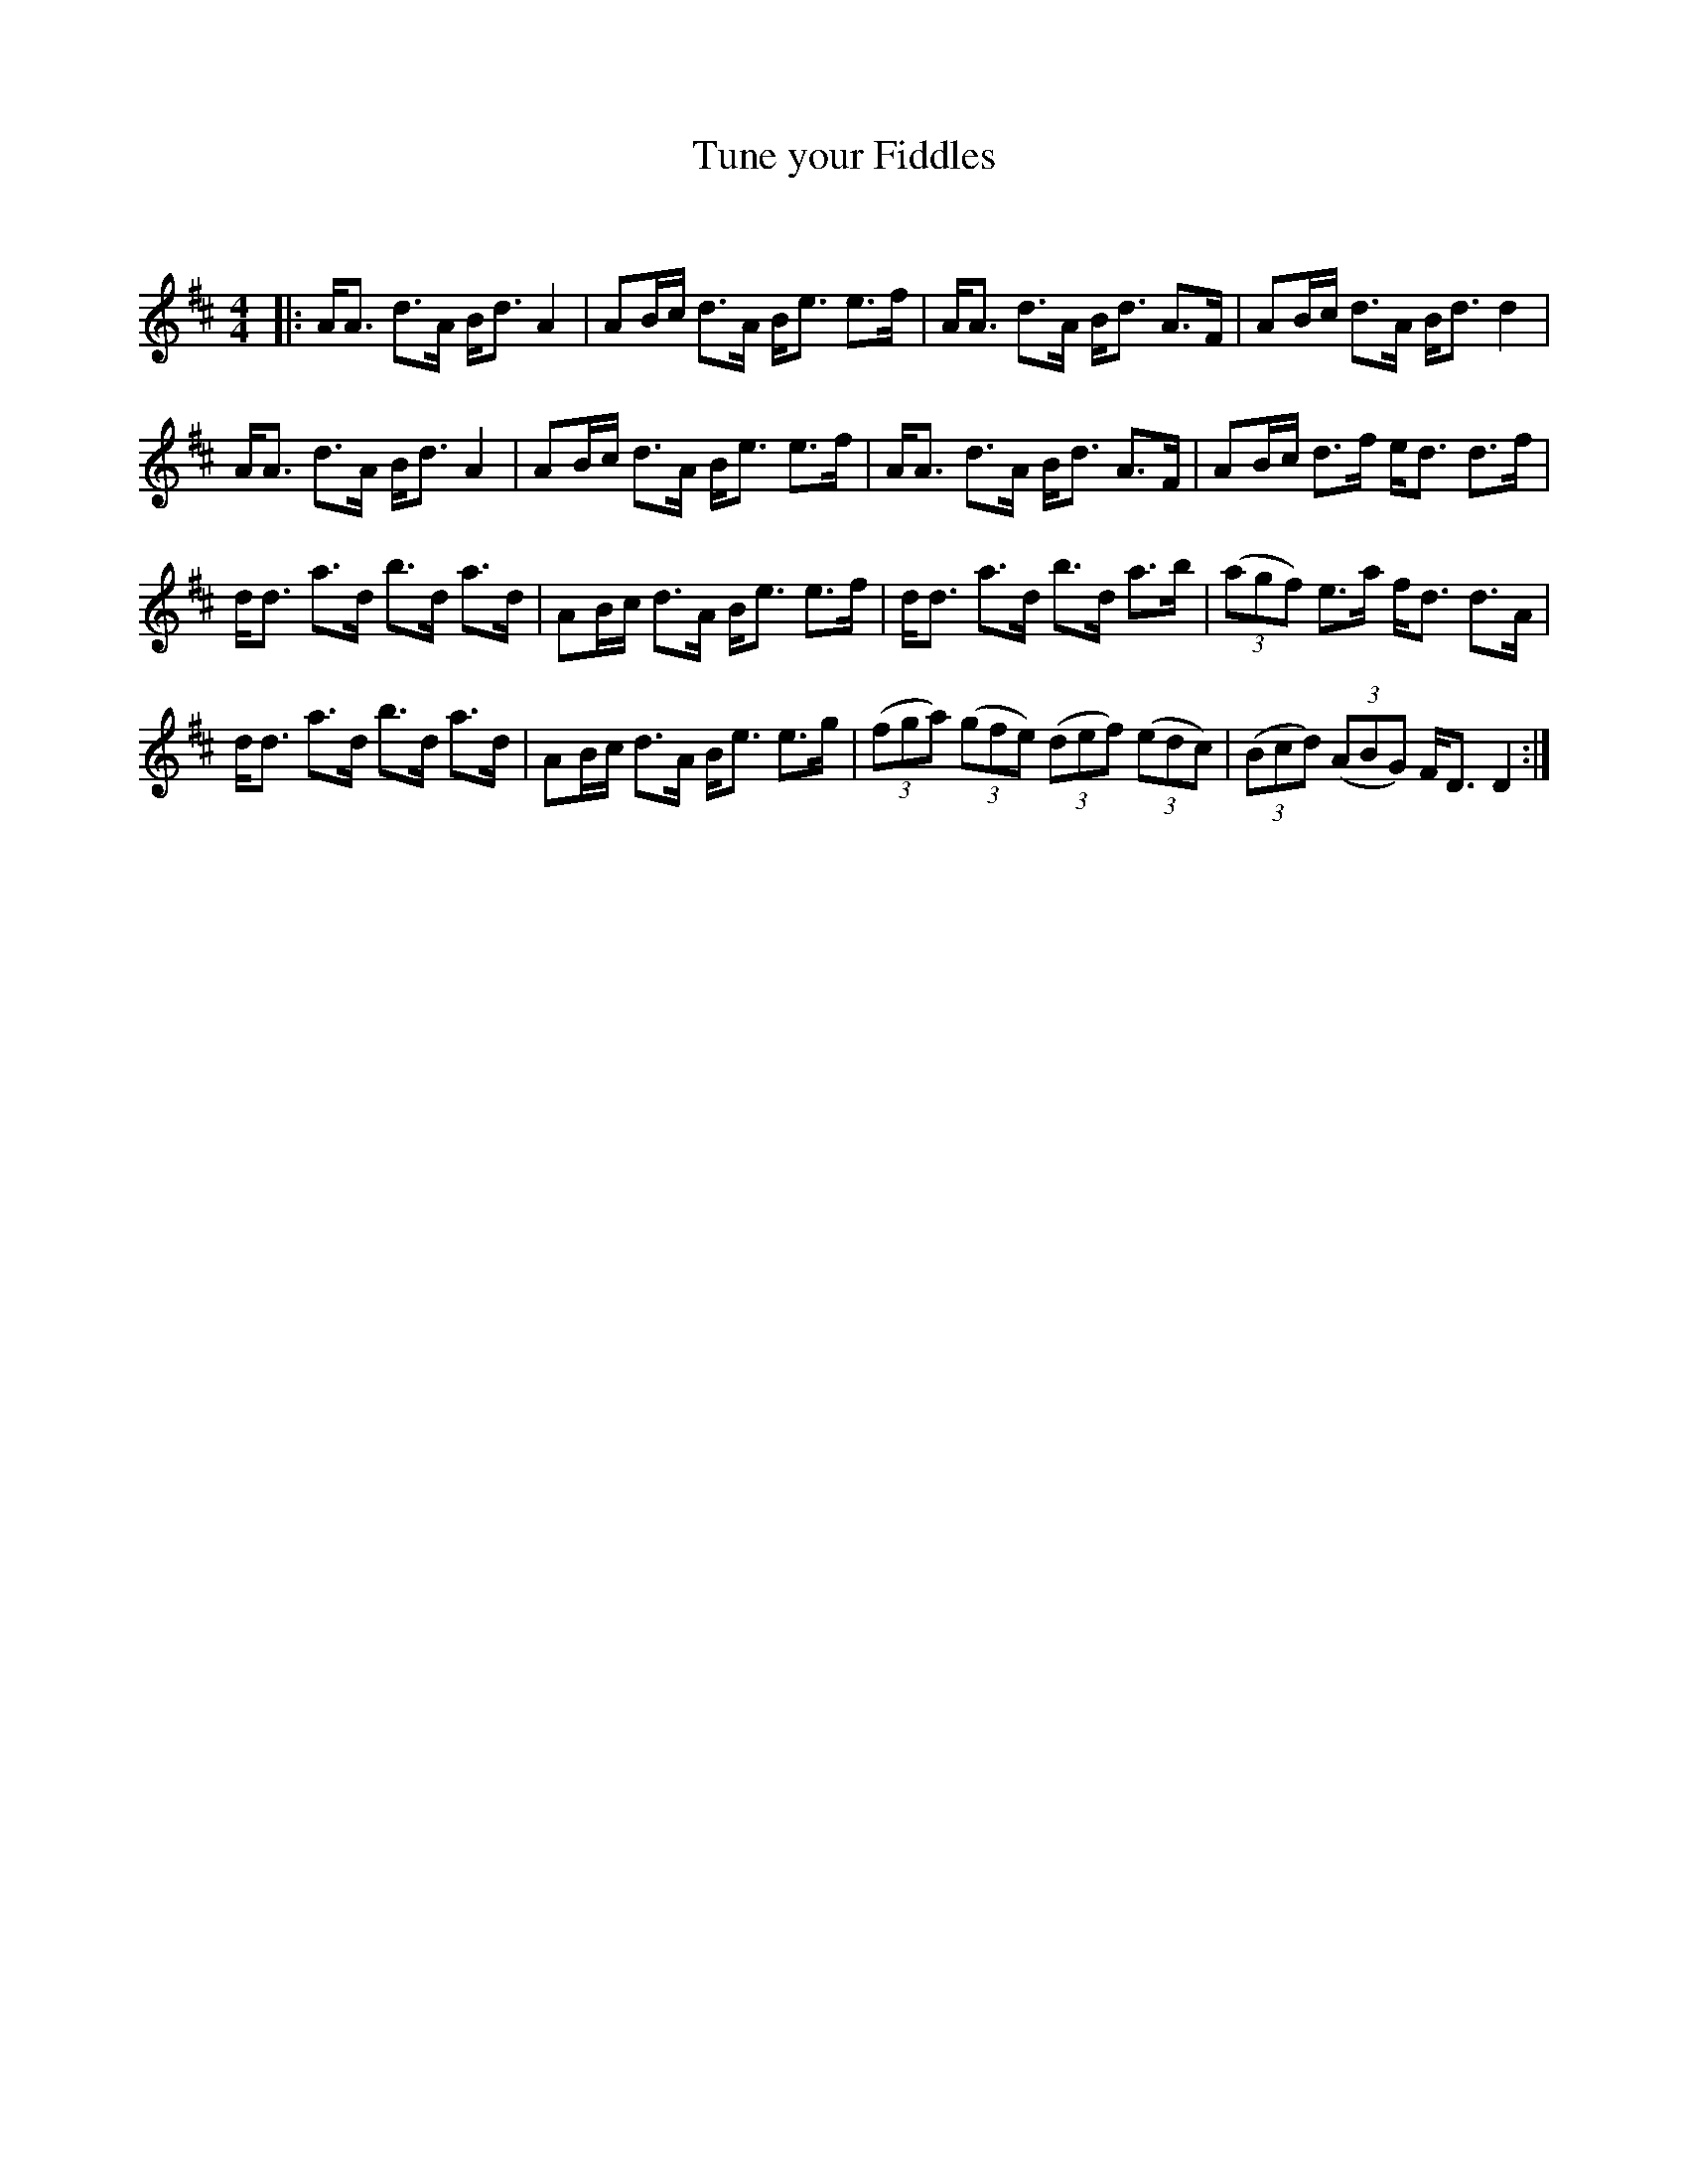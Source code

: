 X:1
T:  Tune your Fiddles
C:
R:Strathspey
Q: 128
K:D
M:4/4
L:1/16
|:AA3 d3A Bd3 A4|A2Bc d3A Be3 e3f|AA3 d3A Bd3 A3F|A2Bc d3A Bd3 d4|
AA3 d3A Bd3 A4|A2Bc d3A Be3 e3f|AA3 d3A Bd3 A3F|A2Bc d3f ed3 d3f|
dd3 a3d b3d a3d|A2Bc d3A Be3 e3f|dd3 a3d b3d a3b|((3a2g2f2) e3a fd3 d3A|
dd3 a3d b3d a3d|A2Bc d3A Be3 e3g|((3f2g2a2) ((3g2f2e2) ((3d2e2f2) ((3e2d2c2) |((3B2c2d2) ((3A2B2G2) FD3 D4:|
